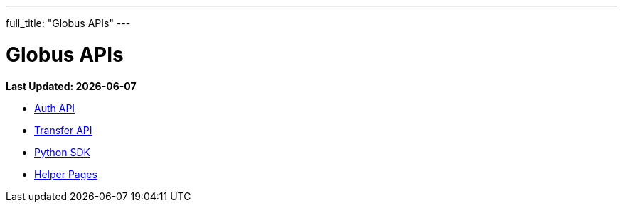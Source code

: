 ---
full_title: "Globus APIs"
---

= Globus APIs

[doc-info]*Last Updated: {docdate}*

- link:auth[Auth API]
- link:transfer[Transfer API]
- link:http://globus.github.io/globus-sdk-python[Python SDK]
- link:helper-pages[Helper Pages]